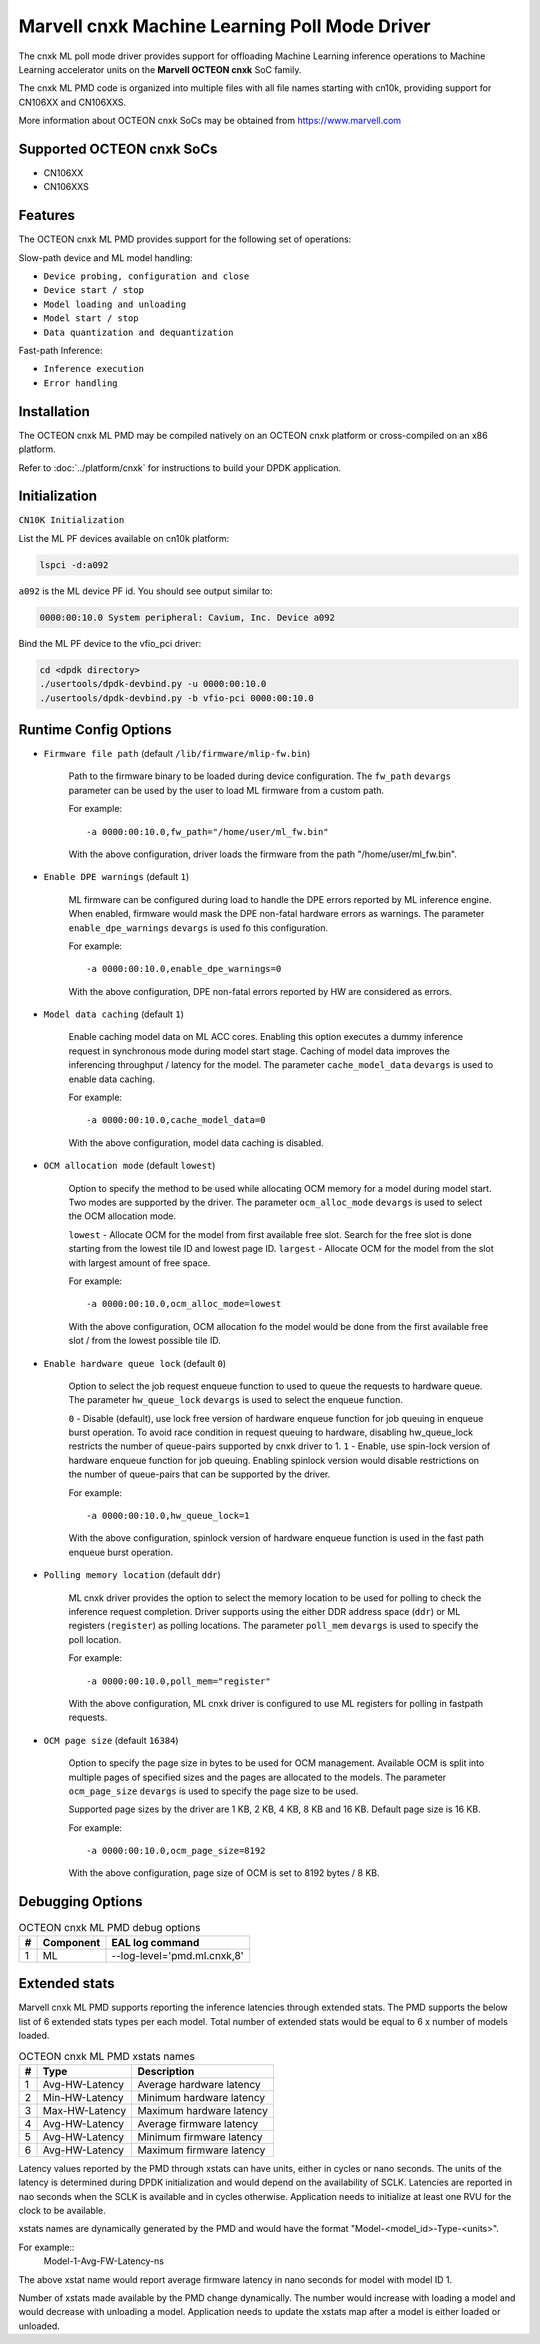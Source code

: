 ..  SPDX-License-Identifier: BSD-3-Clause
    Copyright (c) 2022 Marvell.

Marvell cnxk Machine Learning Poll Mode Driver
==============================================

The cnxk ML poll mode driver provides support for offloading Machine
Learning inference operations to Machine Learning accelerator units
on the **Marvell OCTEON cnxk** SoC family.

The cnxk ML PMD code is organized into multiple files with all file names
starting with cn10k, providing support for CN106XX and CN106XXS.

More information about OCTEON cnxk SoCs may be obtained from `<https://www.marvell.com>`_

Supported OCTEON cnxk SoCs
--------------------------

- CN106XX
- CN106XXS

Features
--------

The OCTEON cnxk ML PMD provides support for the following set of operations:

Slow-path device and ML model handling:

* ``Device probing, configuration and close``
* ``Device start / stop``
* ``Model loading and unloading``
* ``Model start / stop``
* ``Data quantization and dequantization``

Fast-path Inference:

* ``Inference execution``
* ``Error handling``


Installation
------------

The OCTEON cnxk ML PMD may be compiled natively on an OCTEON cnxk platform
or cross-compiled on an x86 platform.

Refer to :doc:`../platform/cnxk` for instructions to build your DPDK
application.


Initialization
--------------

``CN10K Initialization``

List the ML PF devices available on cn10k platform:

.. code-block:: console

    lspci -d:a092

``a092`` is the ML device PF id. You should see output similar to:

.. code-block:: console

    0000:00:10.0 System peripheral: Cavium, Inc. Device a092

Bind the ML PF device to the vfio_pci driver:

.. code-block:: console

    cd <dpdk directory>
    ./usertools/dpdk-devbind.py -u 0000:00:10.0
    ./usertools/dpdk-devbind.py -b vfio-pci 0000:00:10.0

Runtime Config Options
----------------------

- ``Firmware file path`` (default ``/lib/firmware/mlip-fw.bin``)

   Path to the firmware binary to be loaded during device configuration.
   The ``fw_path`` ``devargs`` parameter can be used by the user to load
   ML firmware from a custom path.

   For example::

      -a 0000:00:10.0,fw_path="/home/user/ml_fw.bin"

   With the above configuration, driver loads the firmware from the path
   "/home/user/ml_fw.bin".

- ``Enable DPE warnings`` (default ``1``)

   ML firmware can be configured during load to handle the DPE errors reported
   by ML inference engine. When enabled, firmware would mask the DPE non-fatal
   hardware errors as warnings. The parameter ``enable_dpe_warnings`` ``devargs``
   is used fo this configuration.

   For example::

      -a 0000:00:10.0,enable_dpe_warnings=0

   With the above configuration, DPE non-fatal errors reported by HW are
   considered as errors.


- ``Model data caching`` (default ``1``)

   Enable caching model data on ML ACC cores. Enabling this option executes a
   dummy inference request in synchronous mode during model start stage. Caching
   of model data improves the inferencing throughput / latency for the model.
   The parameter ``cache_model_data`` ``devargs`` is used to enable data caching.

   For example::

      -a 0000:00:10.0,cache_model_data=0

   With the above configuration, model data caching is disabled.


- ``OCM allocation mode`` (default ``lowest``)

   Option to specify the method to be used while allocating OCM memory for a
   model during model start. Two modes are supported by the driver. The
   parameter ``ocm_alloc_mode`` ``devargs`` is used to select the OCM
   allocation mode.

   ``lowest`` - Allocate OCM for the model from first available free slot. Search
   for the free slot is done starting from the lowest tile ID and lowest page ID.
   ``largest`` - Allocate OCM for the model from the slot with largest amount of
   free space.

   For example::

      -a 0000:00:10.0,ocm_alloc_mode=lowest

   With the above configuration, OCM allocation fo the model would be done from
   the first available free slot / from the lowest possible tile ID.


- ``Enable hardware queue lock`` (default ``0``)

   Option to select the job request enqueue function to used to queue the requests
   to hardware queue. The parameter ``hw_queue_lock`` ``devargs`` is used to select
   the enqueue function.

   ``0`` - Disable (default), use lock free version of hardware enqueue function
   for job queuing in enqueue burst operation. To avoid race condition in request
   queuing to hardware, disabling hw_queue_lock restricts the number of queue-pairs
   supported by cnxk driver to 1.
   ``1`` - Enable, use spin-lock version of hardware enqueue function for job queuing.
   Enabling spinlock version would disable restrictions on the number of queue-pairs
   that can be supported by the driver.

   For example::

      -a 0000:00:10.0,hw_queue_lock=1

   With the above configuration, spinlock version of hardware enqueue function is used
   in the fast path enqueue burst operation.


- ``Polling memory location`` (default ``ddr``)

   ML cnxk driver provides the option to select the memory location to be used
   for polling to check the inference request completion. Driver supports using
   the either DDR address space (``ddr``) or ML registers (``register``) as
   polling locations. The parameter ``poll_mem`` ``devargs`` is used to specify
   the poll location.

   For example::

      -a 0000:00:10.0,poll_mem="register"

   With the above configuration, ML cnxk driver is configured to use ML registers
   for polling in fastpath requests.

- ``OCM page size`` (default ``16384``)

   Option to specify the page size in bytes to be used for OCM management. Available
   OCM is split into multiple pages of specified sizes and the pages are allocated to
   the models. The parameter ``ocm_page_size`` ``devargs`` is used to specify the page
   size to be used.

   Supported page sizes by the driver are 1 KB, 2 KB, 4 KB, 8 KB and 16 KB. Default
   page size is 16 KB.

   For example::

      -a 0000:00:10.0,ocm_page_size=8192

   With the above configuration, page size of OCM is set to 8192 bytes / 8 KB.


Debugging Options
-----------------

.. _table_octeon_cnxk_ml_debug_options:

.. table:: OCTEON cnxk ML PMD debug options

    +---+------------+-------------------------------------------------------+
    | # | Component  | EAL log command                                       |
    +===+============+=======================================================+
    | 1 | ML         | --log-level='pmd\.ml\.cnxk,8'                         |
    +---+------------+-------------------------------------------------------+


Extended stats
--------------

Marvell cnxk ML PMD supports reporting the inference latencies through extended
stats. The PMD supports the below list of 6 extended stats types per each model.
Total number of extended stats would be equal to 6 x number of models loaded.

.. _table_octeon_cnxk_ml_xstats_names:

.. table:: OCTEON cnxk ML PMD xstats names

    +---+---------------------+----------------------------------------------+
    | # | Type                | Description                                  |
    +===+=====================+==============================================+
    | 1 | Avg-HW-Latency      | Average hardware latency                     |
    +---+---------------------+----------------------------------------------+
    | 2 | Min-HW-Latency      | Minimum hardware latency                     |
    +---+---------------------+----------------------------------------------+
    | 3 | Max-HW-Latency      | Maximum hardware latency                     |
    +---+---------------------+----------------------------------------------+
    | 4 | Avg-HW-Latency      | Average firmware latency                     |
    +---+---------------------+----------------------------------------------+
    | 5 | Avg-HW-Latency      | Minimum firmware latency                     |
    +---+---------------------+----------------------------------------------+
    | 6 | Avg-HW-Latency      | Maximum firmware latency                     |
    +---+---------------------+----------------------------------------------+

Latency values reported by the PMD through xstats can have units, either in
cycles or nano seconds. The units of the latency is determined during DPDK
initialization and would depend on the availability of SCLK. Latencies are
reported in nao seconds when the SCLK is available and in cycles otherwise.
Application needs to initialize at least one RVU for the clock to be available.

xstats names are dynamically generated by the PMD and would have the format
"Model-<model_id>-Type-<units>".

For example::
   Model-1-Avg-FW-Latency-ns

The above xstat name would report average firmware latency in nano seconds for
model with model ID 1.

Number of xstats made available by the PMD change dynamically. The number would
increase with loading a model and would decrease with unloading a model.
Application needs to update the xstats map after a model is either loaded or
unloaded.
